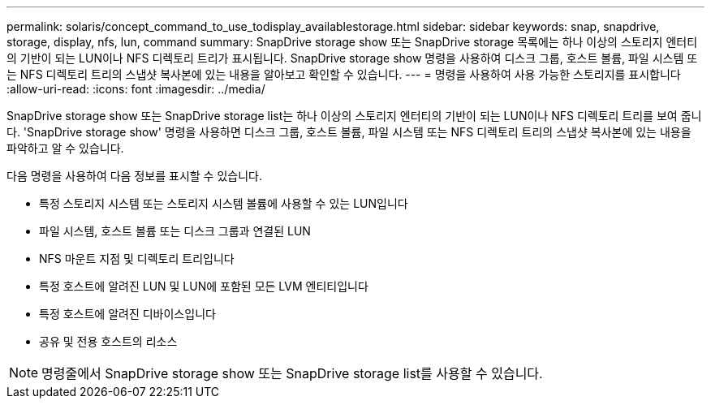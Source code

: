 ---
permalink: solaris/concept_command_to_use_todisplay_availablestorage.html 
sidebar: sidebar 
keywords: snap, snapdrive, storage, display, nfs, lun, command 
summary: SnapDrive storage show 또는 SnapDrive storage 목록에는 하나 이상의 스토리지 엔터티의 기반이 되는 LUN이나 NFS 디렉토리 트리가 표시됩니다. SnapDrive storage show 명령을 사용하여 디스크 그룹, 호스트 볼륨, 파일 시스템 또는 NFS 디렉토리 트리의 스냅샷 복사본에 있는 내용을 알아보고 확인할 수 있습니다. 
---
= 명령을 사용하여 사용 가능한 스토리지를 표시합니다
:allow-uri-read: 
:icons: font
:imagesdir: ../media/


[role="lead"]
SnapDrive storage show 또는 SnapDrive storage list는 하나 이상의 스토리지 엔터티의 기반이 되는 LUN이나 NFS 디렉토리 트리를 보여 줍니다. 'SnapDrive storage show' 명령을 사용하면 디스크 그룹, 호스트 볼륨, 파일 시스템 또는 NFS 디렉토리 트리의 스냅샷 복사본에 있는 내용을 파악하고 알 수 있습니다.

다음 명령을 사용하여 다음 정보를 표시할 수 있습니다.

* 특정 스토리지 시스템 또는 스토리지 시스템 볼륨에 사용할 수 있는 LUN입니다
* 파일 시스템, 호스트 볼륨 또는 디스크 그룹과 연결된 LUN
* NFS 마운트 지점 및 디렉토리 트리입니다
* 특정 호스트에 알려진 LUN 및 LUN에 포함된 모든 LVM 엔티티입니다
* 특정 호스트에 알려진 디바이스입니다
* 공유 및 전용 호스트의 리소스



NOTE: 명령줄에서 SnapDrive storage show 또는 SnapDrive storage list를 사용할 수 있습니다.
